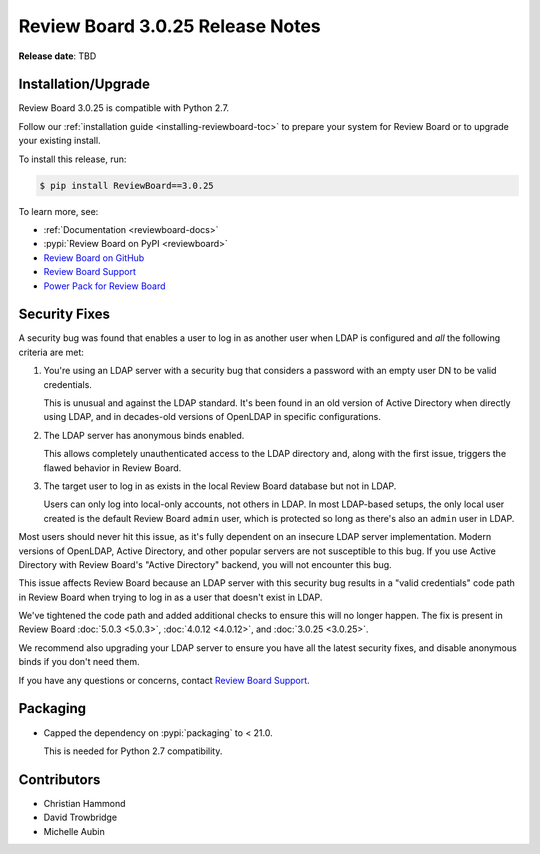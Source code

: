 .. default-intersphinx:: djblets1.0 rb3.0


=================================
Review Board 3.0.25 Release Notes
=================================

**Release date**: TBD


Installation/Upgrade
====================

Review Board 3.0.25 is compatible with Python 2.7.

Follow our :ref:`installation guide <installing-reviewboard-toc>` to prepare
your system for Review Board or to upgrade your existing install.

To install this release, run:

.. code-block:: console

    $ pip install ReviewBoard==3.0.25

To learn more, see:

* :ref:`Documentation <reviewboard-docs>`
* :pypi:`Review Board on PyPI <reviewboard>`
* `Review Board on GitHub <https://github.com/reviewboard/reviewboard>`_
* `Review Board Support`_
* `Power Pack for Review Board <https://www.reviewboard.org/powerpack/>`_


.. _Review Board Support: https://www.reviewboard.org/support/


Security Fixes
==============

A security bug was found that enables a user to log in as another user when
LDAP is configured and *all* the following criteria are met:

1. You're using an LDAP server with a security bug that considers a password
   with an empty user DN to be valid credentials.

   This is unusual and  against the LDAP standard. It's been found in an
   old version of Active Directory when directly using LDAP, and in
   decades-old versions of OpenLDAP in specific configurations.

2. The LDAP server has anonymous binds enabled.

   This allows completely unauthenticated access to the LDAP directory and,
   along with the first issue, triggers the flawed behavior in Review Board.

3. The target user to log in as exists in the local Review Board database
   but not in LDAP.

   Users can only log into local-only accounts, not others in LDAP. In most
   LDAP-based setups, the only local user created is the default Review Board
   ``admin`` user, which is protected so long as there's also an ``admin``
   user in LDAP.

Most users should never hit this issue, as it's fully dependent on an insecure
LDAP server implementation. Modern versions of OpenLDAP, Active Directory, and
other popular servers are not susceptible to this bug. If you use Active
Directory with Review Board's "Active Directory" backend, you will not
encounter this bug.

This issue affects Review Board because an LDAP server with this security bug
results in a "valid credentials" code path in Review Board when trying to log
in as a user that doesn't exist in LDAP.

We've tightened the code path and added additional checks to ensure this will
no longer happen. The fix is present in Review Board :doc:`5.0.3 <5.0.3>`,
:doc:`4.0.12 <4.0.12>`, and :doc:`3.0.25 <3.0.25>`.

We recommend also upgrading your LDAP server to ensure you have all the latest
security fixes, and disable anonymous binds if you don't need them.

If you have any questions or concerns, contact `Review Board Support`_.


Packaging
=========

* Capped the dependency on :pypi:`packaging` to < 21.0.

  This is needed for Python 2.7 compatibility.


Contributors
============

* Christian Hammond
* David Trowbridge
* Michelle Aubin
